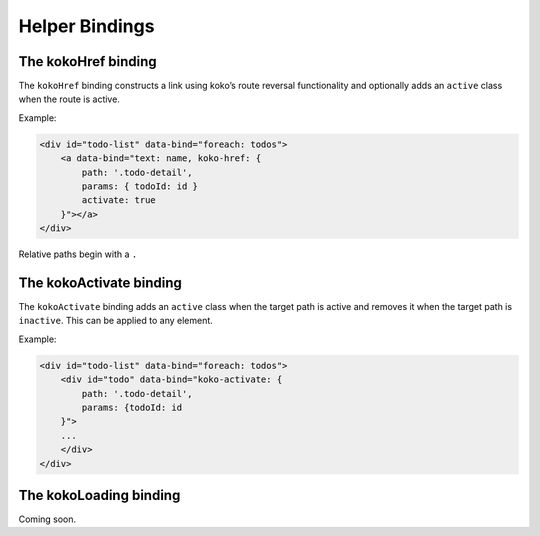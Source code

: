 Helper Bindings
===============

The kokoHref binding
---------------------

The ``kokoHref`` binding constructs a link using koko’s route reversal
functionality and optionally adds an ``active`` class when the route is
active.

Example:

.. code-block:: html

        <div id="todo-list" data-bind="foreach: todos">
            <a data-bind="text: name, koko-href: { 
                path: '.todo-detail',
                params: { todoId: id }
                activate: true
            }"></a>
        </div>

Relative paths begin with a ``.``

The kokoActivate binding
-------------------------

The ``kokoActivate`` binding adds an ``active`` class when the target path is 
active and removes it when the target path is ``inactive``. This can be applied 
to any element.

Example:

.. code-block:: html

        <div id="todo-list" data-bind="foreach: todos">
            <div id="todo" data-bind="koko-activate: {
                path: '.todo-detail', 
                params: {todoId: id
            }">
            ...
            </div>
        </div>


The kokoLoading binding
-------------------------
Coming soon.